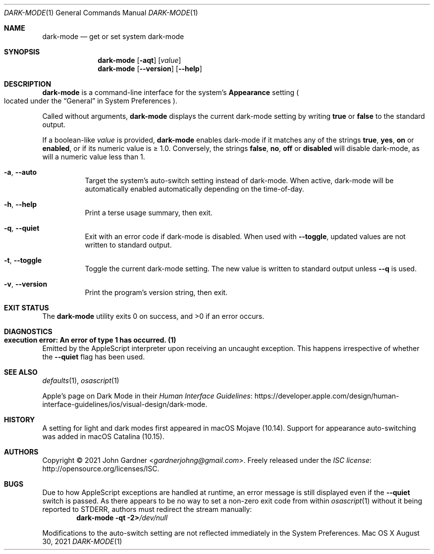 .Dd August 30, 2021
.Dt DARK-MODE 1
.Os "Mac OS X"
.
.Sh NAME
.Nm dark-mode
.Nd get or set system dark-mode
.
.Sh SYNOPSIS
.Nm
.	Op Fl aqt
.	Op Ar value
.Nm
.	Op Fl -version
.	Op Fl -help
.
.Sh DESCRIPTION
.Nm
is a command-line interface for the system's
.Sy Appearance
setting
.Po located under the
.Dq General
in System Preferences
.Pc .
.
.Pp
Called without arguments,
.Nm
displays the current dark-mode setting by writing
.Sy true
or
.Sy false
to the standard output.
.
.Pp
If a boolean-like
.Ar value
is provided,
.Nm
enables dark-mode if it matches any of the strings
.Sy true ,
.Sy yes ,
.Sy on
or
.Sy enabled ,
or if its numeric value is \(>= 1.0.
Conversely, the strings
.Sy false ,
.Sy no ,
.Sy off
or
.Sy disabled
will disable dark-mode, as will a numeric value less than 1.
.
.
.Bl -tag -width 6n
.It Fl a , Fl -auto
Target the system's auto-switch setting instead of dark-mode.
When active, dark-mode will be automatically enabled automatically depending on the time-of-day.
.
.It Fl h , Fl -help
Print a terse usage summary, then exit.
.
.It Fl q , Fl -quiet
Exit with an error code if dark-mode is disabled.
When used with
.Fl -toggle ,
updated values are not written to standard output.
.
.It Fl t , Fl -toggle
Toggle the current dark-mode setting.
The new value is written to standard output unless
.Fl -q
is used.
.
.It Fl v , Fl -version
Print the program's version string, then exit.
.El
.
.Sh EXIT STATUS
.Ex -std
.
.Sh DIAGNOSTICS
.Bl -ohang
.It Sy "execution error: An error of type 1 has occurred. (1)"
Emitted by the AppleScript interpreter upon receiving an uncaught exception.
This happens irrespective of whether the
.Fl -quiet
flag has been used.
.El
.
.Sh SEE ALSO
.Xr defaults 1 ,
.Xr osascript 1
.
.Pp
Apple's page on Dark Mode in their
.Lk https://developer.apple.com/design/human-interface-guidelines/ios/visual-design/dark-mode "Human Interface Guidelines" .
.
.Sh HISTORY
A setting for light and dark modes first appeared in macOS\~Mojave (10.14).
.\" Source: https://web.archive.org/web/20190901002230/https://www.apple.com/macos/mojave/
.
Support for appearance auto-switching was added in macOS\~Catalina (10.15).
.\" Source: https://medium.com/@ruiaureliano/check-light-dark-appearance-for-macos-mojave-catalina-fb2343af875f
.
.Sh AUTHORS
.An -nosplit
Copyright \(co 2021
.An John Gardner Aq Mt gardnerjohng@gmail.com .
Freely released under the
.Lk http://opensource.org/licenses/ISC "ISC license" .
.
.Sh BUGS
Due to how AppleScript exceptions are handled at runtime,
an error message is still displayed even if the
.Fl -quiet
switch is passed.
As there appears to be no way to set a non-zero exit code from within
.Xr osascript 1
without it being reported to STDERR, authors must redirect the stream manually:
.Dl Nm Fl qt 2> Ns Pa /dev/null
.
.Pp
Modifications to the auto-switch setting are not reflected immediately in the System Preferences.
